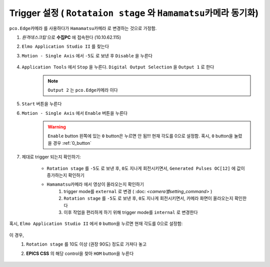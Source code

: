 Trigger 설정 ( ``Rotataion stage`` 와 ``Hamamatsu카메라`` 동기화)
=================================================================
``pco.Edge카메라`` 를 사용하다가 ``Hamamatsu카메라`` 로 변경하는 것으로 가정함.

#. *원격데스크탑* 으로 **수집PC** 에 접속한다 (10.10.62.115)
#. ``Elmo Application Studio II`` 를 찾는다
#. ``Motion - Single Axis`` 에서 ``-5도`` 로 보낸 후 ``Disable`` 을 누른다

    .. image:: images/0140_elmo_start_angle.png
        :align: center

#. ``Application Tools`` 에서 ``Stop`` 을 누른다. ``Digital Output Selection`` 을 ``Output 1`` 로 한다
    .. image:: images/0150_elmo_output_selection.png
        :align: center
    
    .. note::

        ``Output 2`` 는 ``pco.Edge카메라`` 이다

#. ``Start`` 버튼을 누른다
    .. image:: images/0160_elmo_start_button.png
        :align: center

#. ``Motion - Single Axis`` 에서 ``Enable`` 버튼을 누른다
    .. image:: images/0170_elmo_enable_button.png
        :align: center

    .. warning::

        ``Enable`` button 왼쪽에 있는 ``0`` button은 누르면 안 됨!!! 
        현재 각도를 0으로 설정함. 혹시, ``0`` button을 눌렀을 경우 :ref:`0_button` 

#. 제대로 trigger 되는지 확인하기:

    + ``Rotation stage`` 를 ``-5도`` 로 보낸 후, ``0도`` 지나게 회전시키면서, ``Generated Pulses OC[12]`` 에 값이 증가하는지 확인하기
        .. image:: images/0200_elmo_generated_pulses.png
            :align: center

    + ``Hamamatsu카메라`` 에서 영상이 올라오는지 확인하기
        #. trigger mode를 ``external`` 로 변경 ( :doc: `<camera별setting_command>` )
        #. ``Rotation stage`` 를 ``-5도`` 로 보낸 후, ``0도`` 지나게 회전시키면서, 카메라 화면이 올라오는지 확인한다
        #. 이후 작업을 편리하게 하기 위해 trigger mode를 ``internal`` 로 변경한다

.. _0_button:

혹시, ``Elmo Application Studio II`` 에서 ``0`` button을 누르면 현재 각도를 0으로 설정함:

    .. image:: images/0180_elmo_zero_button.png
        :align: center

이 경우, 
    #. ``Rotation stage`` 를 10도 이상 (권장 90도) 정도로 가져다 놓고
    #. **EPICS CSS** 의 해당 control을 찾아 ``HOM`` button을 누른다

        .. image:: images/0190_css_HOM_button.png
            :align: center
